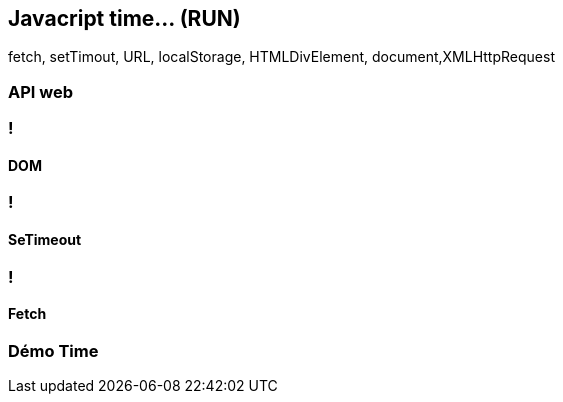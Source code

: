== Javacript time... (RUN)

[.notes]
--
fetch, setTimout, URL, localStorage, HTMLDivElement, document,XMLHttpRequest
--

=== API web

=== !

==== DOM

=== !

==== SeTimeout

=== !

==== Fetch

=== Démo Time




